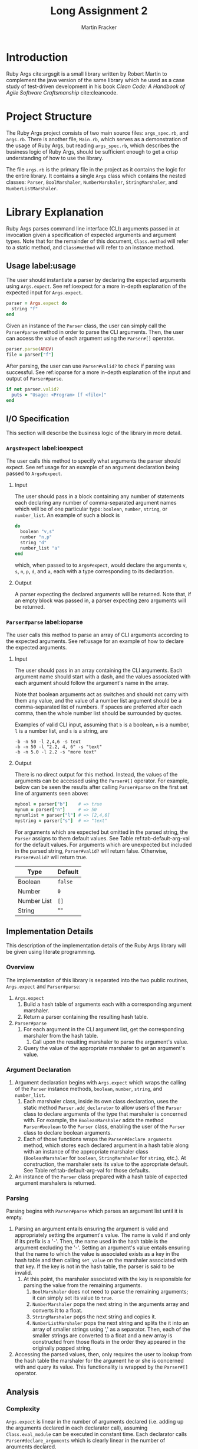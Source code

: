#+TITLE: Long Assignment 2
#+AUTHOR: Martin Fracker
#+LATEX_HEADER: \usepackage[margin=1in]{geometry}
#+LATEX_HEADER: \usepackage{hyperref}
#+LATEX_HEADER: \bibliographystyle{alphadin}
#+LATEX_HEADER: \input{titlepage}

* Introduction
Ruby Args cite:argsgit is a small library written by Robert Martin to complement
the java version of the same library which he used as a case study of
test-driven development in his book /Clean Code: A Handbook of Agile Software
Craftsmanship/ cite:cleancode.
* Project Structure
The Ruby Args project consists of two main source files: =args_spec.rb=, and
=args.rb=. There is another file, =Main.rb=, which serves as a demonstration of
the usage of Ruby Args, but reading =args_spec.rb=, which describes the business
logic of Ruby Args, should be sufficient enough to get a crisp understanding of
how to use the library.

The file =args.rb= is the primary file in the project as it contains the logic
for the entire library. It contains a single =Args= class which contains the
nested classes: =Parser=, =BoolMarshaler=, =NumberMarshaler=, =StringMarshaler=,
and =NumberListMarshaler=.
* Library Explanation
Ruby Args parses command line interface (CLI) arguments passed in at invocation
given a specification of expected arguments and argument types. Note that for
the remainder of this document, =Class.method= will refer to a static method,
and =Class#method= will refer to an instance method.
** Usage label:usage
The user should instantiate a parser by declaring the expected arguments using
=Args.expect=. See ref:ioexpect for a more in-depth explanation of the expected
input for =Args.expect=.
#+BEGIN_SRC ruby
  parser = Args.expect do
    string "f"
  end
#+END_SRC

Given an instance of the =Parser= class, the user can simply call the
=Parser#parse= method in order to parse the CLI arguments. Then, the user can
access the value of each argument using the =Parser#[]= operator.
#+BEGIN_SRC ruby
  parser.parse(ARGV)
  file = parser["f"]
#+END_SRC

After parsing, the user can use =Parser#valid?= to check if parsing was
successful. See ref:ioparse for a more in-depth explanation of the input and output
of =Parser#parse=.
#+BEGIN_SRC ruby
  if not parser.valid?
    puts = "Usage: <Program> [f <file>]"
  end
#+END_SRC
** I/O Specification 
This section will describe the business logic of the library in
more detail.
*** =Args#expect= label:ioexpect
The user calls this method to specify what arguments the parser should
expect. See ref:usage for an example of an argument declaration being passed to
=Args#expect=.
**** Input
The user should pass in a block containing any number of statements each
declaring any number of comma-separated argument names which will be of one
particular type: =boolean=, =number=, =string=, or =number_list=. An example of
such a block is
#+BEGIN_SRC ruby
  do
    boolean "v,s"
    number "n,p"
    string "d"
    number_list "a"
  end
#+END_SRC
which, when passed to to =Args#expect=, would declare the arguments =v=, =s=,
=n=, =p=, =d=, and =a=, each with a type corresponding to its declaration.
**** Output
A parser expecting the declared arguments will be returned. Note that, if an
empty block was passed in, a parser expecting zero arguments will be returned.
*** =Parser#parse= label:ioparse
The user calls this method to parse an array of CLI arguments according to the
expected arguments. See ref:usage for an example of how to declare the expected
arguments.
**** Input
The user should pass in an array containing the CLI arguments. Each argument
name should start with a dash, and the values associated with each argument
should follow the argument's name in the array.

Note that boolean arguments act as switches and should not carry with them any
value, and the value of a number list argument should be a comma-separated list
of numbers. If spaces are preferred after each comma, then the whole number list
should be surrounded by quotes.

Examples of valid CLI input, assuming that =b= is a boolean, =n= is a number,
=l= is a number list, and =s= is a string, are
#+BEGIN_SRC
  -b -n 50 -l 2,4,6 -s text
  -b -n 50 -l "2.2, 4, 6" -s "text"
  -b -n 5.0 -l 2.2 -s "more text"
#+END_SRC
**** Output
There is no direct output for this method. Instead, the values of the arguments
can be accessed using the =Parser#[]= operator. For example, below can be seen
the results after calling =Parser#parse= on the first set line of arguments seen
above:
#+BEGIN_SRC ruby
  mybool = parser["b"]    # => true
  mynum = parser["n"]     # => 50
  mynumlist = parser["l"] # => [2,4,6]
  mystring = parser["s"]  # => "text"
#+END_SRC

For arguments which are expected but omitted in the parsed string, the =Parser=
assigns to them default values. See Table ref:tab-default-arg-val for the
default values. For arguments which are unexpected but included in the parsed string,
=Parser#valid?= will return false. Otherwise, =Parser#valid?= will return true.

#+CAPTION: Default argument values
#+ATTR_LATEX: :placement [h]
#+TBLNAME: tab-default-arg-val
| Type        | Default |
|-------------+---------|
| Boolean     | =false= |
| Number      | =0=     |
| Number List | =[]=    |
| String      | ""      |

** Implementation Details
This description of the implementation details of the Ruby Args library will be
given using literate programming.
*** Overview
The implementation of this library is separated into the two public routines,
=Args.expect= and =Parser#parse=:
1) =Args.expect=
   1) Build a hash table of arguments each with a corresponding argument marshaler.
   2) Return a parser containing the resulting hash table.
2) =Parser#parse=
   1) For each argument in the CLI argument list, get the corresponding
      marshaler from the hash table.
      1) Call upon the resulting marshaler to parse the argument's value.
   2) Query the value of the appropriate marshaler to get an argument's value.
*** Argument Declaration
1) Argument declaration begins with =Args.expect= which wraps the calling of the
   =Parser= instance methods, =boolean=, =number=, =string=, and =number_list=.
   1. Each marshaler class, inside its own class declaration, uses the static method
      =Parser.add_declarator= to allow users of the =Parser= class to declare
      arguments of the type that marshaler is concerned with. For example, the
      =BooleanMarshaler= adds the method =Parser#boolean= to the =Parser=
      class, enabling the user of the =Parser= class to declare boolean arguments.
   2. Each of those functions wraps the =Parser#declare arguments= method, which
      stores each declared argument in a hash table along with an instance of
      the appropriate marshaler class (=BooleanMarshaler= for =boolean=,
      =StringMarshaler= for =string=, etc.). At construction, the marshaler sets
      its value to the appropriate default. See Table ref:tab-default-arg-val for
      those defaults.

2) An instance of the =Parser= class prepared with a hash table of expected argument
   marshalers is returned.
*** Parsing
Parsing begins with =Parser#parse= which parses an argument list until it is empty.
1) Parsing an argument entails ensuring the argument is valid and appropriately
   setting the argument's value. The name is valid if and only if its prefix is
   a '-'. Then, the name used in the hash table is the argument excluding the
   '-'. Setting an argument's value entails ensuring that the name to which the
   value is associated exists as a key in the hash table and then calling
   =set_value= on the marshaler associated with that key. If the key is not in
   the hash table, the parser is said to be invalid. 
   1) At this point, the
      marshaler associated with the key is responsible for parsing the value from
      the remaining arguments.
      1) =BoolMarshaler= does not need to parse the remaining
         arguments; it can simply set its value to =true=.
      2) =NumberMarshaler= pops the next string in the arguments array and converts it
         to a float.
      3) =StringMarshaler= pops the next string and copies it. 
      4) =NumberListMarshaler= pops the next string and splits the it into an array of
         smaller strings using ',' as a separator. Then, each of the smaller strings
         are converted to a float and a new array is constructed from those floats in
         the order they appeared in the originally popped string.
2) Accessing the parsed values, then, only requires the user to lookup from the
   hash table the marshaler for the argument he or she is concerned with and
   query its value. This functionality is wrapped by the =Parser#[]= operator.
** Analysis
*** Complexity
=Args.expect= is linear in the number of arguments declared (i.e. adding up the
arguments declared in each declarator call), assuming =Class.eval_module= can be
executed in constant time. Each declarator calls =Parser#declare_arguments=
which is clearly linear in the number of arguments declared.

=Parser#parse= is linear in the total amount of digits to be parsed plus the
length of the CLI arguments list, assuming each string-to-float conversion is
linear in the number of digits to be parsed. =Parser#parse= is clearly a linear
iteration over the CLI arguments list. Each iteration involves visiting an
object with the type of one of the marshalers. The string and boolean marshalers
can both parse their values in constant time, but parsing for the numeric
marshalers involves one or more string-to-float conversions.

*** Practicality
Ruby Args seems to perform adequately. However, practical usage seems to be
restricted to educational use, as, through somewhat trivial stress testing, it
was observed that the case of when the user fails to pass a value to any numeric
argument (e.g. "ruby Main.rb -n", if n is a numeric argument), either a ruby
run-time error would occur, or the library would silently fail, using the
argument's default value after essentially discarding the argument after it,
depending on whether the numeric argument was the last argument given or
not. The former can be fixed by wrapping the =Parser#parse= call in a rescue
block, but the latter is very bad. As most users expect CLI programs to never
silently fail or expose implementation details, users of this library should be
wary.

bibliography:references.bib
